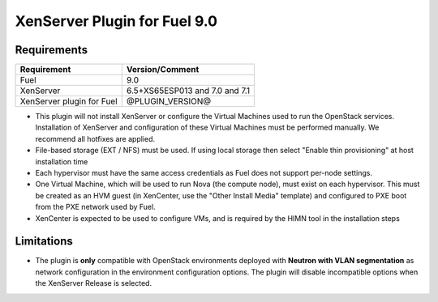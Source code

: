 XenServer Plugin for Fuel 9.0
=============================

Requirements
------------

========================= ============================
Requirement               Version/Comment
========================= ============================
Fuel                      9.0
XenServer                 6.5+XS65ESP013 and 7.0 and 7.1
XenServer plugin for Fuel @PLUGIN_VERSION@
========================= ============================

* This plugin will not install XenServer or configure the Virtual
  Machines used to run the OpenStack services.  Installation of
  XenServer and configuration of these Virtual Machines must be
  performed manually. We recommend all hotfixes are applied.
* File-based storage (EXT / NFS) must be used.  If using local storage
  then select "Enable thin provisioning" at host installation time
* Each hypervisor must have the same access credentials as Fuel
  does not support per-node settings.
* One Virtual Machine, which will be used to run Nova (the compute
  node), must exist on each hypervisor.  This must be created as an
  HVM guest (in XenCenter, use the "Other Install Media" template) and
  configured to PXE boot from the PXE network used by Fuel.
* XenCenter is expected to be used to configure VMs, and is required
  by the HIMN tool in the installation steps

Limitations
-----------

* The plugin is **only** compatible with OpenStack environments deployed with
  **Neutron with VLAN segmentation** as network configuration in the
  environment configuration options. The plugin will disable incompatible
  options when the XenServer Release is selected.


